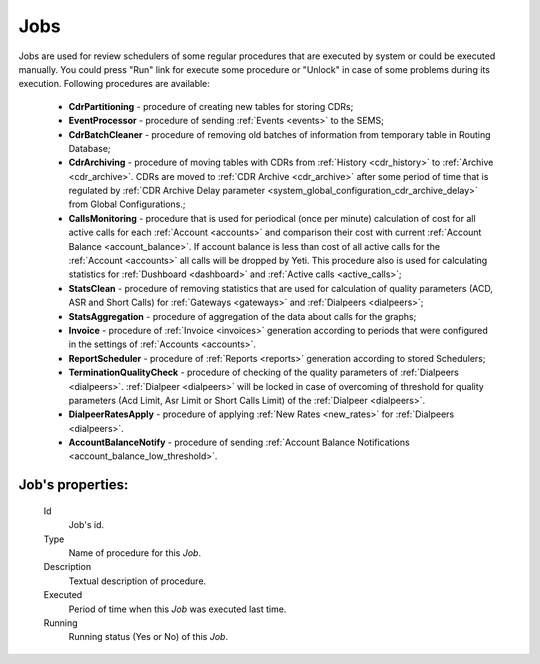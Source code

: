 
.. _jobs:

Jobs
~~~~
Jobs are used for review schedulers of some regular procedures that are executed by system or could be executed manually.
You could press "Run" link for execute some procedure or "Unlock" in case of some problems during its execution. Following procedures are available:

    -   **CdrPartitioning** - procedure of creating new tables for storing CDRs;

    -   **EventProcessor** - procedure of sending :ref:`Events <events>` to the SEMS;

    -   **CdrBatchCleaner** - procedure of removing old batches of information from temporary table in Routing Database;

    -   **CdrArchiving** - procedure of moving tables with CDRs from :ref:`History <cdr_history>` to :ref:`Archive <cdr_archive>`. CDRs are moved to :ref:`CDR Archive <cdr_archive>` after some period of time that is regulated by :ref:`CDR Archive Delay parameter <system_global_configuration_cdr_archive_delay>` from Global Configurations.;

    -   **CallsMonitoring** - procedure that is used for periodical (once per minute) calculation of cost for all active calls for each :ref:`Account <accounts>` and comparison their cost with current :ref:`Account Balance <account_balance>`. If account balance is less than cost of all active calls for the :ref:`Account <accounts>` all calls will be dropped by Yeti. This procedure also is used for calculating statistics for :ref:`Dushboard <dashboard>` and :ref:`Active calls <active_calls>`;

    -   **StatsClean** - procedure of removing statistics that are used for calculation of quality parameters (ACD, ASR and Short Calls) for :ref:`Gateways <gateways>` and :ref:`Dialpeers <dialpeers>`;

    -   **StatsAggregation** - procedure of aggregation of the data about calls for the graphs;

    -   **Invoice** - procedure of :ref:`Invoice <invoices>` generation according to periods that were configured in the settings of :ref:`Accounts <accounts>`.

    -   **ReportScheduler** - procedure of :ref:`Reports <reports>` generation according to stored Schedulers;

    -   **TerminationQualityCheck** - procedure of checking of the quality parameters of :ref:`Dialpeers <dialpeers>`. :ref:`Dialpeer <dialpeers>` will be locked in case of overcoming of threshold for quality parameters (Acd Limit, Asr Limit or Short Calls Limit) of the :ref:`Dialpeer <dialpeers>`.

    -   **DialpeerRatesApply** - procedure of applying :ref:`New Rates <new_rates>` for :ref:`Dialpeers <dialpeers>`.

    -   **AccountBalanceNotify** - procedure of sending :ref:`Account Balance Notifications <account_balance_low_threshold>`.


**Job**'s properties:
`````````````````````
    Id
        Job's id.
    Type
        Name of procedure for this *Job*.
    Description
        Textual description of procedure.
    Executed
        Period of time when this *Job* was executed last time.
    Running
        Running status (Yes or No) of this *Job*.


